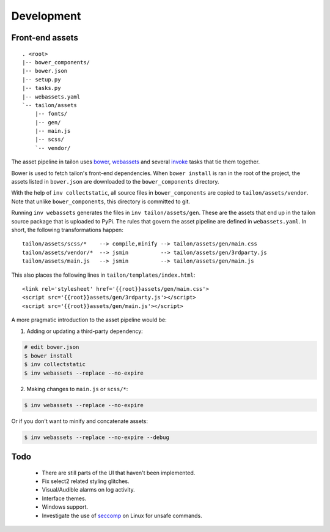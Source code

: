 Development
-----------

Front-end assets
================

::

   . <root>
   |-- bower_components/
   |-- bower.json
   |-- setup.py
   |-- tasks.py
   |-- webassets.yaml
   `-- tailon/assets
       |-- fonts/
       |-- gen/
       |-- main.js
       |-- scss/
       `-- vendor/

The asset pipeline in tailon uses bower_, webassets_ and several invoke_ tasks that tie
them together.

Bower is used to fetch tailon's front-end dependencies. When ``bower install`` is ran in
the root of the project, the assets listed in ``bower.json`` are downloaded to the
``bower_components`` directory.

With the help of ``inv collectstatic``, all source files in ``bower_components`` are
copied to ``tailon/assets/vendor``. Note that unlike ``bower_components``, this directory
is committed to git.

Running ``inv webassets`` generates the files in ``inv tailon/assets/gen``. These are the
assets that end up in the tailon source package that is uploaded to PyPi. The rules that
govern the asset pipeline are defined in ``webassets.yaml``. In short, the following
transformations happen::

  tailon/assets/scss/*    --> compile,minify --> tailon/assets/gen/main.css
  tailon/assets/vendor/*  --> jsmin          --> tailon/assets/gen/3rdparty.js
  tailon/assets/main.js   --> jsmin          --> tailon/assets/gen/main.js

This also places the following lines in ``tailon/templates/index.html``::

  <link rel='stylesheet' href='{{root}}assets/gen/main.css'>
  <script src='{{root}}assets/gen/3rdparty.js'></script>
  <script src='{{root}}assets/gen/main.js'></script>


A more pragmatic introduction to the asset pipeline would be:

1) Adding or updating a third-party dependency:

.. code-block:: bash

    # edit bower.json
    $ bower install
    $ inv collectstatic
    $ inv webassets --replace --no-expire

2) Making changes to ``main.js`` or ``scss/*``:

.. code-block:: bash

    $ inv webassets --replace --no-expire

Or if you don't want to minify and concatenate assets:

.. code-block:: bash

    $ inv webassets --replace --no-expire --debug






Todo
====

  - There are still parts of the UI that haven't been implemented.

  - Fix select2 related styling glitches.

  - Visual/Audible alarms on log activity.

  - Interface themes.

  - Windows support.

  - Investigate the use of seccomp_ on Linux for unsafe commands.


.. _seccomp:    http://en.wikipedia.org/wiki/Seccomp
.. _bower:      http://bower.io/
.. _webassets:  https://webassets.readthedocs.org/
.. _invoke:     http://invoke.readthedocs.org/
